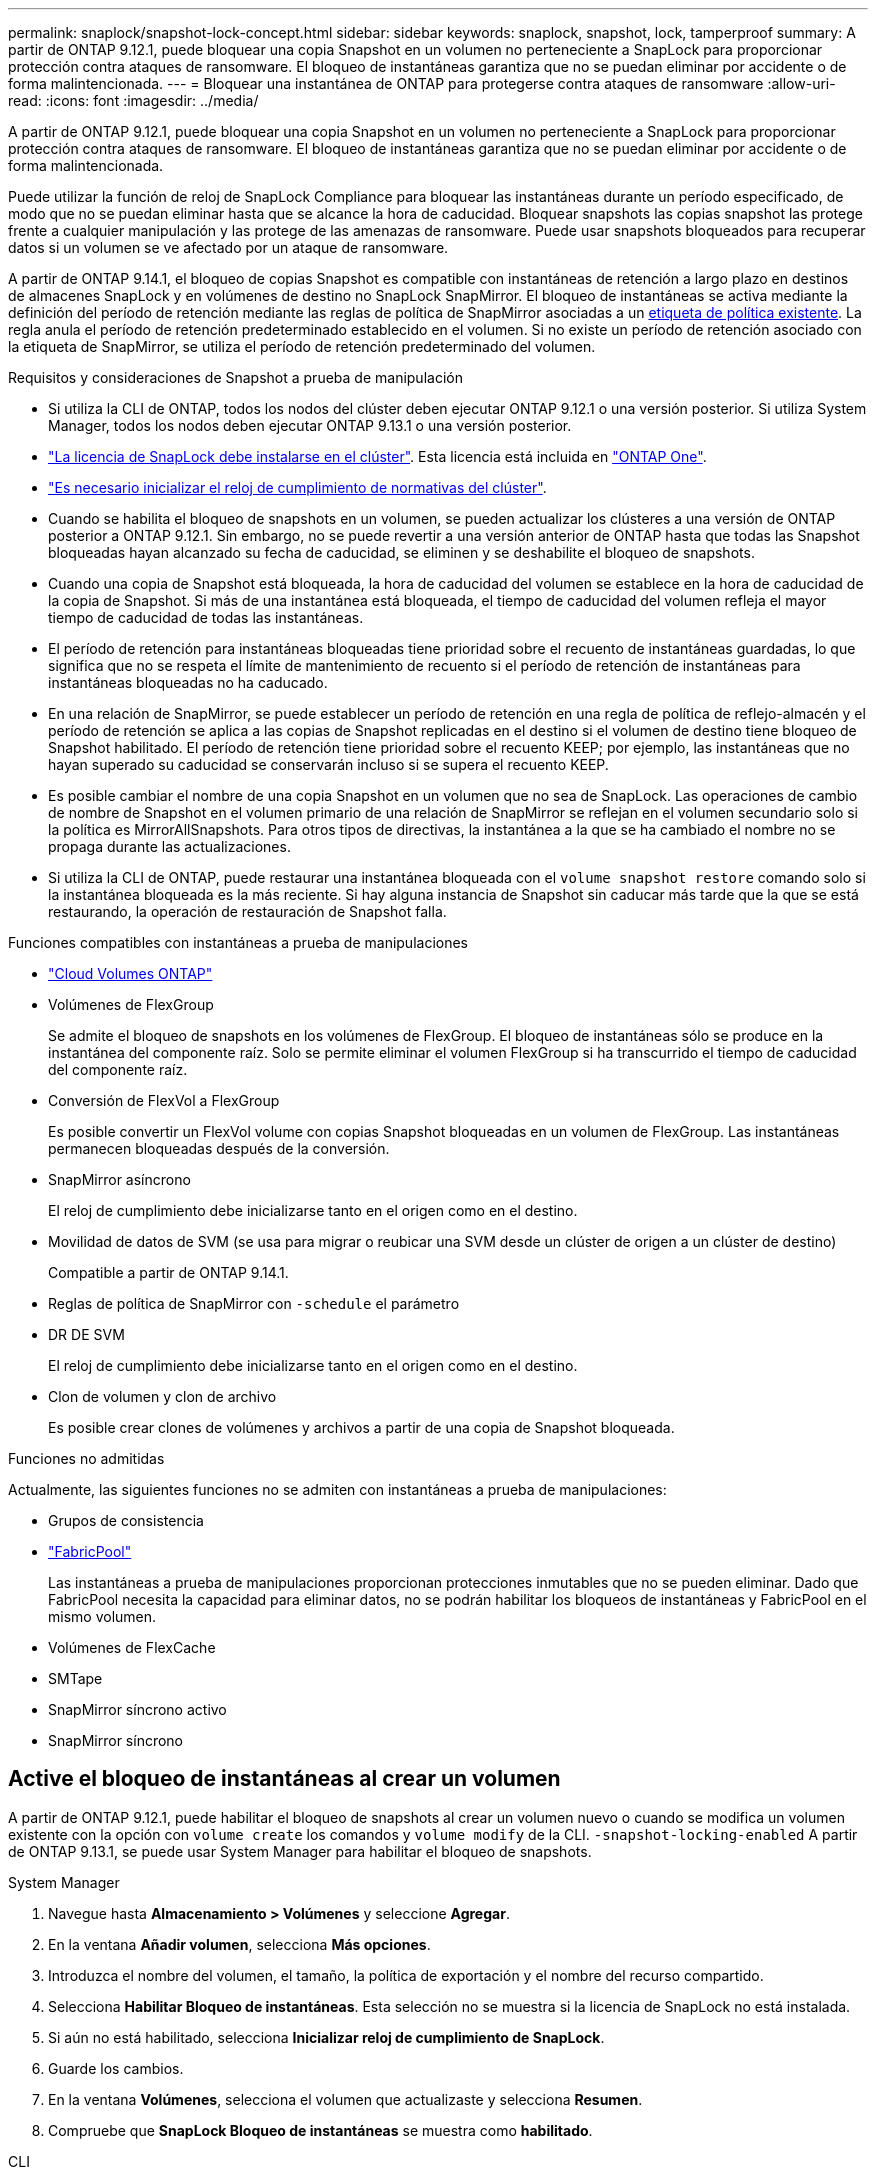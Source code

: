 ---
permalink: snaplock/snapshot-lock-concept.html 
sidebar: sidebar 
keywords: snaplock, snapshot, lock, tamperproof 
summary: A partir de ONTAP 9.12.1, puede bloquear una copia Snapshot en un volumen no perteneciente a SnapLock para proporcionar protección contra ataques de ransomware. El bloqueo de instantáneas garantiza que no se puedan eliminar por accidente o de forma malintencionada. 
---
= Bloquear una instantánea de ONTAP para protegerse contra ataques de ransomware
:allow-uri-read: 
:icons: font
:imagesdir: ../media/


[role="lead"]
A partir de ONTAP 9.12.1, puede bloquear una copia Snapshot en un volumen no perteneciente a SnapLock para proporcionar protección contra ataques de ransomware. El bloqueo de instantáneas garantiza que no se puedan eliminar por accidente o de forma malintencionada.

Puede utilizar la función de reloj de SnapLock Compliance para bloquear las instantáneas durante un período especificado, de modo que no se puedan eliminar hasta que se alcance la hora de caducidad. Bloquear snapshots las copias snapshot las protege frente a cualquier manipulación y las protege de las amenazas de ransomware. Puede usar snapshots bloqueados para recuperar datos si un volumen se ve afectado por un ataque de ransomware.

A partir de ONTAP 9.14.1, el bloqueo de copias Snapshot es compatible con instantáneas de retención a largo plazo en destinos de almacenes SnapLock y en volúmenes de destino no SnapLock SnapMirror. El bloqueo de instantáneas se activa mediante la definición del período de retención mediante las reglas de política de SnapMirror asociadas a un xref:Modify an existing policy to apply long-term retention[etiqueta de política existente]. La regla anula el período de retención predeterminado establecido en el volumen. Si no existe un período de retención asociado con la etiqueta de SnapMirror, se utiliza el período de retención predeterminado del volumen.

.Requisitos y consideraciones de Snapshot a prueba de manipulación
* Si utiliza la CLI de ONTAP, todos los nodos del clúster deben ejecutar ONTAP 9.12.1 o una versión posterior. Si utiliza System Manager, todos los nodos deben ejecutar ONTAP 9.13.1 o una versión posterior.
* link:../system-admin/install-license-task.html["La licencia de SnapLock debe instalarse en el clúster"]. Esta licencia está incluida en link:../system-admin/manage-licenses-concept.html#licenses-included-with-ontap-one["ONTAP One"].
* link:../snaplock/initialize-complianceclock-task.html["Es necesario inicializar el reloj de cumplimiento de normativas del clúster"].
* Cuando se habilita el bloqueo de snapshots en un volumen, se pueden actualizar los clústeres a una versión de ONTAP posterior a ONTAP 9.12.1. Sin embargo, no se puede revertir a una versión anterior de ONTAP hasta que todas las Snapshot bloqueadas hayan alcanzado su fecha de caducidad, se eliminen y se deshabilite el bloqueo de snapshots.
* Cuando una copia de Snapshot está bloqueada, la hora de caducidad del volumen se establece en la hora de caducidad de la copia de Snapshot. Si más de una instantánea está bloqueada, el tiempo de caducidad del volumen refleja el mayor tiempo de caducidad de todas las instantáneas.
* El período de retención para instantáneas bloqueadas tiene prioridad sobre el recuento de instantáneas guardadas, lo que significa que no se respeta el límite de mantenimiento de recuento si el período de retención de instantáneas para instantáneas bloqueadas no ha caducado.
* En una relación de SnapMirror, se puede establecer un período de retención en una regla de política de reflejo-almacén y el período de retención se aplica a las copias de Snapshot replicadas en el destino si el volumen de destino tiene bloqueo de Snapshot habilitado. El período de retención tiene prioridad sobre el recuento KEEP; por ejemplo, las instantáneas que no hayan superado su caducidad se conservarán incluso si se supera el recuento KEEP.
* Es posible cambiar el nombre de una copia Snapshot en un volumen que no sea de SnapLock. Las operaciones de cambio de nombre de Snapshot en el volumen primario de una relación de SnapMirror se reflejan en el volumen secundario solo si la política es MirrorAllSnapshots. Para otros tipos de directivas, la instantánea a la que se ha cambiado el nombre no se propaga durante las actualizaciones.
* Si utiliza la CLI de ONTAP, puede restaurar una instantánea bloqueada con el `volume snapshot restore` comando solo si la instantánea bloqueada es la más reciente. Si hay alguna instancia de Snapshot sin caducar más tarde que la que se está restaurando, la operación de restauración de Snapshot falla.


.Funciones compatibles con instantáneas a prueba de manipulaciones
* link:https://docs.netapp.com/us-en/storage-management-cloud-volumes-ontap/reference-worm-snaplock.html["Cloud Volumes ONTAP"^]
* Volúmenes de FlexGroup
+
Se admite el bloqueo de snapshots en los volúmenes de FlexGroup. El bloqueo de instantáneas sólo se produce en la instantánea del componente raíz. Solo se permite eliminar el volumen FlexGroup si ha transcurrido el tiempo de caducidad del componente raíz.

* Conversión de FlexVol a FlexGroup
+
Es posible convertir un FlexVol volume con copias Snapshot bloqueadas en un volumen de FlexGroup. Las instantáneas permanecen bloqueadas después de la conversión.

* SnapMirror asíncrono
+
El reloj de cumplimiento debe inicializarse tanto en el origen como en el destino.

* Movilidad de datos de SVM (se usa para migrar o reubicar una SVM desde un clúster de origen a un clúster de destino)
+
Compatible a partir de ONTAP 9.14.1.

* Reglas de política de SnapMirror con `-schedule` el parámetro
* DR DE SVM
+
El reloj de cumplimiento debe inicializarse tanto en el origen como en el destino.

* Clon de volumen y clon de archivo
+
Es posible crear clones de volúmenes y archivos a partir de una copia de Snapshot bloqueada.



.Funciones no admitidas
Actualmente, las siguientes funciones no se admiten con instantáneas a prueba de manipulaciones:

* Grupos de consistencia
* link:../fabricpool/index.html["FabricPool"]
+
Las instantáneas a prueba de manipulaciones proporcionan protecciones inmutables que no se pueden eliminar. Dado que FabricPool necesita la capacidad para eliminar datos, no se podrán habilitar los bloqueos de instantáneas y FabricPool en el mismo volumen.

* Volúmenes de FlexCache
* SMTape
* SnapMirror síncrono activo
* SnapMirror síncrono




== Active el bloqueo de instantáneas al crear un volumen

A partir de ONTAP 9.12.1, puede habilitar el bloqueo de snapshots al crear un volumen nuevo o cuando se modifica un volumen existente con la opción con `volume create` los comandos y `volume modify` de la CLI. `-snapshot-locking-enabled` A partir de ONTAP 9.13.1, se puede usar System Manager para habilitar el bloqueo de snapshots.

[role="tabbed-block"]
====
.System Manager
--
. Navegue hasta *Almacenamiento > Volúmenes* y seleccione *Agregar*.
. En la ventana *Añadir volumen*, selecciona *Más opciones*.
. Introduzca el nombre del volumen, el tamaño, la política de exportación y el nombre del recurso compartido.
. Selecciona *Habilitar Bloqueo de instantáneas*. Esta selección no se muestra si la licencia de SnapLock no está instalada.
. Si aún no está habilitado, selecciona *Inicializar reloj de cumplimiento de SnapLock*.
. Guarde los cambios.
. En la ventana *Volúmenes*, selecciona el volumen que actualizaste y selecciona *Resumen*.
. Compruebe que *SnapLock Bloqueo de instantáneas* se muestra como *habilitado*.


--
.CLI
--
. Para crear un volumen nuevo y habilitar el bloqueo de instantáneas, escriba el siguiente comando:
+
`volume create -vserver <vserver_name> -volume <volume_name> -snapshot-locking-enabled true`

+
El siguiente comando habilita el bloqueo Snapshot en un nuevo volumen llamado vol1:

+
[listing]
----
> volume create -volume vol1 -aggregate aggr1 -size 100m -snapshot-locking-enabled true
Warning: snapshot locking is being enabled on volume "vol1" in Vserver "vs1". It cannot be disabled until all locked snapshots are past their expiry time. A volume with unexpired locked snapshots cannot be deleted.
Do you want to continue: {yes|no}: y
[Job 32] Job succeeded: Successful
----


--
====


== Active el bloqueo de instantáneas en un volumen existente

A partir de ONTAP 9.12.1, puede habilitar el bloqueo de snapshots en un volumen existente mediante la interfaz de línea de comandos de ONTAP. A partir de ONTAP 9.13.1, puede usar System Manager para habilitar el bloqueo de instantáneas en un volumen existente.

[role="tabbed-block"]
====
.System Manager
--
. Vaya a *almacenamiento > volúmenes*.
. Selecciona image:icon_kabob.gif["Icono de opciones de menú"] y selecciona *Editar > Volumen*.
. En la ventana *Editar volumen*, localice la sección Ajustes de instantáneas (locales) y seleccione *Habilitar bloqueo de instantáneas*.
+
Esta selección no se muestra si la licencia de SnapLock no está instalada.

. Si aún no está habilitado, selecciona *Inicializar reloj de cumplimiento de SnapLock*.
. Guarde los cambios.
. En la ventana *Volúmenes*, selecciona el volumen que actualizaste y selecciona *Resumen*.
. Verifique que la opción *Bloqueo de instantáneas SnapLock * se muestre como *Habilitado*.


--
.CLI
--
. Para modificar un volumen existente y habilitar el bloqueo Snapshot, introduzca el siguiente comando:
+
`volume modify -vserver <vserver_name> -volume <volume_name> -snapshot-locking-enabled true`



--
====


== Crear una política de instantáneas bloqueadas y aplicar retención

A partir de ONTAP 9.12.1, puede crear políticas de Snapshot para aplicar un período de retención de Snapshot y aplicar la política a un volumen para bloquear las copias de Snapshot durante el período especificado. También es posible bloquear una copia de Snapshot mediante la configuración manual de un período de retención. A partir de ONTAP 9.13.1, puede usar System Manager para crear políticas de bloqueo de snapshots y aplicarlas a un volumen.



=== Cree una política de bloqueo de instantáneas

[role="tabbed-block"]
====
.System Manager
--
. Vaya a *Storage > Storage VMs* y seleccione una VM de almacenamiento.
. Selecciona *Ajustes*.
. Localice *Políticas de instantánea* y seleccione image:icon_arrow.gif["Icono de flecha"].
. En la ventana *Add Snapshot Policy*, introduzca el nombre de la política.
. Seleccione image:icon_add.gif["Icono Agregar"].
. Proporcione los detalles de la programación de Snapshot, incluido el nombre de la programación, el número máximo de Snapshot que se deben conservar y el período de retención de SnapLock.
. En la columna *SnapLock Retention Period*, introduzca el número de horas, días, meses o años para retener las instantáneas. Por ejemplo, una política de Snapshot con un período de retención de 5 días bloquea una snapshot durante 5 días desde el momento en que se creó y no se puede eliminar durante ese periodo. Se admiten los siguientes rangos de períodos de retención:
+
** Años: 0 - 100
** Meses: 0 - 1200
** Días: 0 - 36500
** Horario: 0 - 24


. Guarde los cambios.


--
.CLI
--
. Para crear una política de Snapshot, introduzca el siguiente comando:
+
`volume snapshot policy create -policy <policy_name> -enabled true -schedule1 <schedule1_name> -count1 <maximum snapshots> -retention-period1 <retention_period>`

+
El siguiente comando crea una política de bloqueo de instantáneas:

+
[listing]
----
cluster1> volume snapshot policy create -policy lock_policy -enabled true -schedule1 hourly -count1 24 -retention-period1 "1 days"
----
+
Una instantánea no se sustituye si se encuentra bajo retención activa; es decir, el recuento de retención no se respetará si hay instantáneas bloqueadas que aún no han caducado.



--
====


=== Aplicar una política de bloqueo a un volumen

[role="tabbed-block"]
====
.System Manager
--
. Vaya a *almacenamiento > volúmenes*.
. Selecciona image:icon_kabob.gif["Icono de opciones de menú"] y selecciona *Editar > Volumen*.
. En la ventana *Editar volumen*, selecciona *Programar instantáneas*.
. Seleccione la política de instantáneas de bloqueo de la lista.
. Si el bloqueo de instantáneas aún no está activado, seleccione *Activar bloqueo de instantáneas*.
. Guarde los cambios.


--
.CLI
--
. Para aplicar una política de bloqueo de Snapshot a un volumen existente, introduzca el siguiente comando:
+
`volume modify -volume <volume_name> -vserver <vserver_name> -snapshot-policy <policy_name>`



--
====


=== Aplicar período de retención durante la creación manual de instantáneas

Es posible aplicar el período de retención de Snapshot cuando se crea manualmente una copia de Snapshot. Debe estar habilitado el bloqueo de snapshots en el volumen; de lo contrario, se ignorará la configuración del período de retención.

[role="tabbed-block"]
====
.System Manager
--
. Navegue hasta *Almacenamiento > Volúmenes* y seleccione un volumen.
. En la página de detalles del volumen, seleccione la pestaña *Snapshots*.
. Seleccione image:icon_add.gif["Icono Agregar"].
. Introduzca el nombre de la snapshot y la hora de caducidad del SnapLock. Puede seleccionar el calendario para elegir la fecha y la hora de caducidad de la retención.
. Guarde los cambios.
. En la página *Volúmenes > Instantáneas*, seleccione *Mostrar/Ocultar* y elija *Tiempo de caducidad de SnapLock* para mostrar la columna *Tiempo de caducidad de SnapLock* y verifique que el tiempo de retención esté establecido.


--
.CLI
--
. Para crear una instantánea manualmente y aplicar un período de retención de bloqueo, introduzca el siguiente comando:
+
`volume snapshot create -volume <volume_name> -snapshot <snapshot name> -snaplock-expiry-time <expiration_date_time>`

+
El siguiente comando crea una nueva copia de Snapshot y configura el período de retención:

+
[listing]
----
cluster1> volume snapshot create -vserver vs1 -volume vol1 -snapshot snap1 -snaplock-expiry-time "11/10/2022 09:00:00"
----


--
====


=== Aplicar el período de retención a una instantánea existente

[role="tabbed-block"]
====
.System Manager
--
. Navegue hasta *Almacenamiento > Volúmenes* y seleccione un volumen.
. En la página de detalles del volumen, seleccione la pestaña *Snapshots*.
. Seleccione la instantánea, seleccione image:icon_kabob.gif["Icono de opciones de menú"]y elija *Modificar hora de caducidad de SnapLock*. Puede seleccionar el calendario para elegir la fecha y la hora de caducidad de la retención.
. Guarde los cambios.
. En la página *Volúmenes > Instantáneas*, seleccione *Mostrar/Ocultar* y elija *Tiempo de caducidad de SnapLock* para mostrar la columna *Tiempo de caducidad de SnapLock* y verifique que el tiempo de retención esté establecido.


--
.CLI
--
. Para aplicar manualmente un período de retención a una snapshot existente, introduzca el siguiente comando:
+
`volume snapshot modify-snaplock-expiry-time -volume <volume_name> -snapshot <snapshot name> -snaplock-expiry-time <expiration_date_time>`

+
En el siguiente ejemplo se aplica un período de retención a una copia de Snapshot existente:

+
[listing]
----
cluster1> volume snapshot modify-snaplock-expiry-time -volume vol1 -snapshot snap2 -snaplock-expiry-time "11/10/2022 09:00:00"
----


--
====


=== Modifique una política existente para aplicar la retención a largo plazo

En una relación de SnapMirror, se puede establecer un período de retención en una regla de política de reflejo-almacén y el período de retención se aplica a las copias de Snapshot replicadas en el destino si el volumen de destino tiene bloqueo de Snapshot habilitado. El período de retención tiene prioridad sobre el recuento KEEP; por ejemplo, las instantáneas que no hayan superado su caducidad se conservarán incluso si se supera el recuento KEEP.

A partir de ONTAP 9.14.1, puede modificar una política de SnapMirror existente añadiendo una regla para establecer la retención a largo plazo de copias Snapshot. La regla se utiliza para anular el período de retención de volúmenes predeterminado en destinos de almacén de SnapLock y en volúmenes de destino que no son de SnapMirror de SnapLock.

. Agregue una regla a una política de SnapMirror existente:
+
`snapmirror policy add-rule -vserver <SVM name> -policy <policy name> -snapmirror-label <label name> -keep <number of snapshots> -retention-period [<integer> days|months|years]`

+
En el siguiente ejemplo se crea una regla que aplica un período de retención de 6 meses a la política existente denominada «lockvault»:

+
[listing]
----
snapmirror policy add-rule -vserver vs1 -policy lockvault -snapmirror-label test1 -keep 10 -retention-period "6 months"
----
+
Obtenga más información sobre `snapmirror policy add-rule` en el link:https://docs.netapp.com/us-en/ontap-cli/snapmirror-policy-add-rule.html["Referencia de comandos del ONTAP"^].


